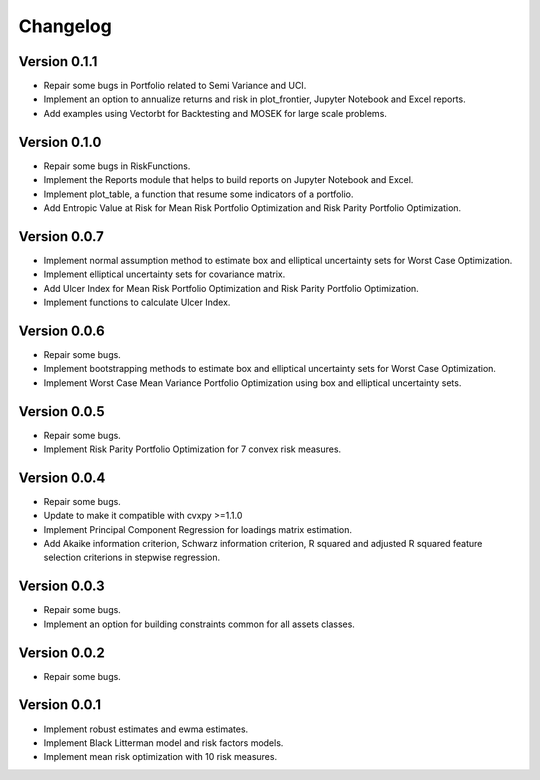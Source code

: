 #########
Changelog
#########

.. raw:: html

    <a href='https://ko-fi.com/B0B833SXD' target='_blank'><img height='36'style='border:0px;height:36px;' src='https://cdn.ko-fi.com/cdn/kofi1.png?v=2' border='0' alt='Buy Me a Coffee at ko-fi.com' /></a>

Version 0.1.1
=============

- Repair some bugs in Portfolio related to Semi Variance and UCI.
- Implement an option to annualize returns and risk in plot_frontier, Jupyter Notebook and Excel reports.
- Add examples using Vectorbt for Backtesting and MOSEK for large scale problems.

Version 0.1.0
=============

- Repair some bugs in RiskFunctions.
- Implement the Reports module that helps to build reports on Jupyter Notebook and Excel.
- Implement plot_table, a function that resume some indicators of a portfolio.
- Add Entropic Value at Risk for Mean Risk Portfolio Optimization and Risk Parity Portfolio Optimization.

Version 0.0.7
=============

- Implement normal assumption method to estimate box and elliptical uncertainty sets for Worst Case Optimization.
- Implement elliptical uncertainty sets for covariance matrix.
- Add Ulcer Index for Mean Risk Portfolio Optimization and Risk Parity Portfolio Optimization.
- Implement functions to calculate Ulcer Index.

Version 0.0.6
=============

- Repair some bugs.
- Implement bootstrapping methods to estimate box and elliptical uncertainty sets for Worst Case Optimization.
- Implement Worst Case Mean Variance Portfolio Optimization using box and elliptical uncertainty sets.

Version 0.0.5
=============

- Repair some bugs.
- Implement Risk Parity Portfolio Optimization for 7 convex risk measures.

Version 0.0.4
=============

- Repair some bugs.
- Update to make it compatible with cvxpy >=1.1.0
- Implement Principal Component Regression for loadings matrix estimation.
- Add Akaike information criterion, Schwarz information criterion, R squared and adjusted R squared feature selection criterions in stepwise regression.


Version 0.0.3
=============

- Repair some bugs.
- Implement an option for building constraints common for all assets classes.


Version 0.0.2
=============

- Repair some bugs.


Version 0.0.1
=============

- Implement robust estimates and ewma estimates.
- Implement Black Litterman model and risk factors models.
- Implement mean risk optimization with 10 risk measures.
